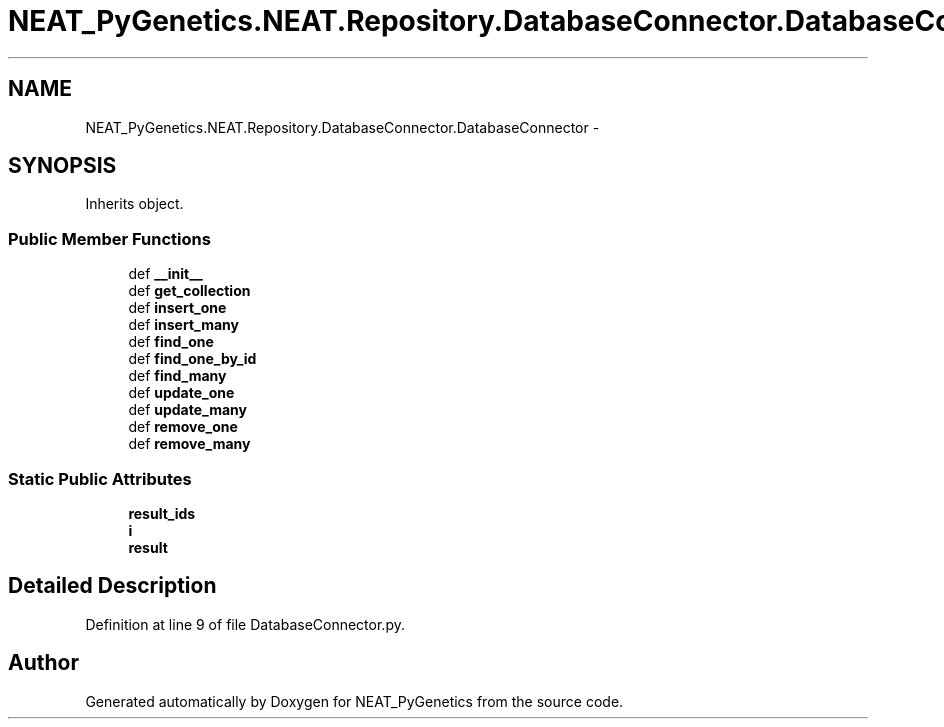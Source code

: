 .TH "NEAT_PyGenetics.NEAT.Repository.DatabaseConnector.DatabaseConnector" 3 "Wed Apr 6 2016" "NEAT_PyGenetics" \" -*- nroff -*-
.ad l
.nh
.SH NAME
NEAT_PyGenetics.NEAT.Repository.DatabaseConnector.DatabaseConnector \- 
.SH SYNOPSIS
.br
.PP
.PP
Inherits object\&.
.SS "Public Member Functions"

.in +1c
.ti -1c
.RI "def \fB__init__\fP"
.br
.ti -1c
.RI "def \fBget_collection\fP"
.br
.ti -1c
.RI "def \fBinsert_one\fP"
.br
.ti -1c
.RI "def \fBinsert_many\fP"
.br
.ti -1c
.RI "def \fBfind_one\fP"
.br
.ti -1c
.RI "def \fBfind_one_by_id\fP"
.br
.ti -1c
.RI "def \fBfind_many\fP"
.br
.ti -1c
.RI "def \fBupdate_one\fP"
.br
.ti -1c
.RI "def \fBupdate_many\fP"
.br
.ti -1c
.RI "def \fBremove_one\fP"
.br
.ti -1c
.RI "def \fBremove_many\fP"
.br
.in -1c
.SS "Static Public Attributes"

.in +1c
.ti -1c
.RI "\fBresult_ids\fP"
.br
.ti -1c
.RI "\fBi\fP"
.br
.ti -1c
.RI "\fBresult\fP"
.br
.in -1c
.SH "Detailed Description"
.PP 
Definition at line 9 of file DatabaseConnector\&.py\&.

.SH "Author"
.PP 
Generated automatically by Doxygen for NEAT_PyGenetics from the source code\&.
